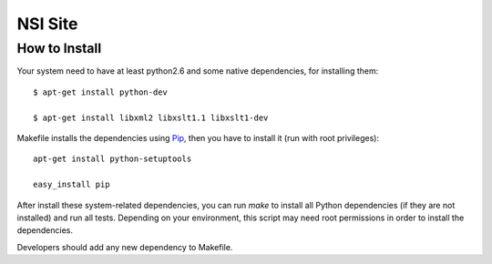 NSI Site
========

How to Install
--------------

Your system need to have at least python2.6 and some native dependencies, for installing them::

    $ apt-get install python-dev

    $ apt-get install libxml2 libxslt1.1 libxslt1-dev


Makefile installs the dependencies using `Pip <http://pip.openplans.org/>`_, then you have to install it (run with root privileges)::

  apt-get install python-setuptools

  easy_install pip


After install these system-related dependencies, you can run `make` to install all Python dependencies (if they are not installed) and run all tests. Depending on your environment, this script may need root permissions in order to install the dependencies.


Developers should add any new dependency to Makefile.

